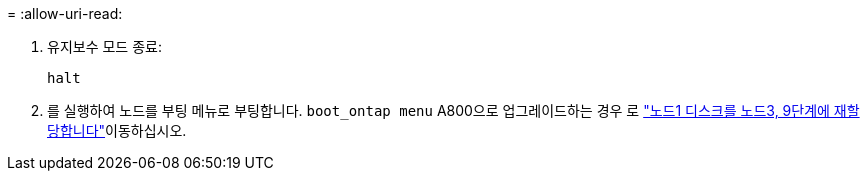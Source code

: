 = 
:allow-uri-read: 


. [[auto_check3_step13]]유지보수 모드 종료:
+
`halt`

. [[step14]] 를 실행하여 노드를 부팅 메뉴로 부팅합니다. `boot_ontap menu` A800으로 업그레이드하는 경우 로 link:reassign-node1-disks-to-node3.html#reassign-node1-node3-app-step9["노드1 디스크를 노드3, 9단계에 재할당합니다"]이동하십시오.

